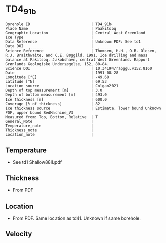 * TD4_91b
:PROPERTIES:
:header-args:jupyter-python+: :session ds :kernel ds
:clearpage: t
:END:

#+NAME: ingest_meta
#+BEGIN_SRC bash :results verbatim :exports results
cat meta.bsv | sed 's/|/@| /' | column -s"@" -t
#+END_SRC

#+RESULTS: ingest_meta
#+begin_example
Borehole ID                           | TD4_91b
Place Name                            | Paakitsoq
Geographic Location                   | Central West Greenland
Ice Type                              | 
Data Reference                        | Unknown PDF: See td1
Data DOI                              | 
Science Reference                     | Thomsen, H.H., O.B. Olesen, R.J. Braithwaite, and C.E. Bøggild. 1991. Ice drilling and mass balance at Pakitsoq, Jakobshavn, central West Greenland. Rapport Grønlands Geologiske Undersøgelse, 152, 80–84. 
Science DOI                           | 10.34194/rapggu.v152.8160
Date                                  | 1991-08-28
Longitude [°E]                        | -49.68
Latitude [°N]                         | 69.53
Location source                       | Colgan2021
Depth of top measurement [m]          | 3.0
Depth of bottom measurement [m]       | 493.0
Ice thickness [m]                     | 600.0
Coverage [% of thickness]             | 82
Ice thickness source                  | Estimate. lower bound Unknown PDF, upper bound BedMachine_V3
Measured from: Top, Bottom, Relative  | T
General_Note                          | 
Temperature_note                      | 
Thickness_note                        | 
Location_note                         | 
#+end_example

** Temperature

+ See td1 Shallow88II.pdf

** Thickness

+ From PDF
 
** Location

+ From PDF. Same location as td41. Unknown if same borehole.

** Velocity

** Data                                                 :noexport:

#+NAME: ingest_data
#+BEGIN_SRC bash :exports results
cat data.csv
#+END_SRC

#+RESULTS: ingest_data
|   d |     t |
|   3 | -12.7 |
|   8 |   -11 |
|  13 |  -8.1 |
|  33 |  -6.5 |
| 108 |  -6.3 |
| 183 |  -5.9 |
| 298 |    -5 |
| 373 |  -4.3 |
| 448 |  -3.8 |
| 488 |  -2.4 |
| 493 |  -5.5 |

